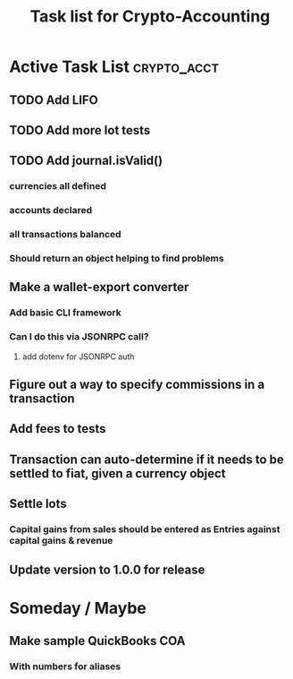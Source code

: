#+Title: Task list for Crypto-Accounting

* Active Task List                                              :crypto_acct:
** TODO Add LIFO
** TODO Add more lot tests
** TODO Add journal.isValid()
*** currencies all defined
*** accounts declared
*** all transactions balanced
*** Should return an object helping to find problems
** Make a wallet-export converter
*** Add basic CLI framework
*** Can I do this via JSONRPC call?
**** add dotenv for JSONRPC auth
** Figure out a way to specify commissions in a transaction
** Add fees to tests
** Transaction can auto-determine if it needs to be settled to fiat, given a currency object
** Settle lots
*** Capital gains from sales should be entered as Entries against capital gains & revenue
** Update version to 1.0.0 for release

* Someday / Maybe
** Make sample QuickBooks COA
*** With numbers for aliases
